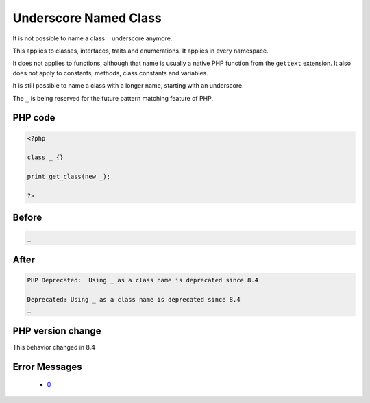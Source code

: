 .. _`underscore-named-class`:

Underscore Named Class
======================
.. meta::
	:description:
		Underscore Named Class: It is not possible to name a class ``_`` underscore anymore.
	:twitter:card: summary_large_image
	:twitter:site: @exakat
	:twitter:title: Underscore Named Class
	:twitter:description: Underscore Named Class: It is not possible to name a class ``_`` underscore anymore
	:twitter:creator: @exakat
	:twitter:image:src: https://php-changed-behaviors.readthedocs.io/en/latest/_static/logo.png
	:og:image: https://php-changed-behaviors.readthedocs.io/en/latest/_static/logo.png
	:og:title: Underscore Named Class
	:og:type: article
	:og:description: It is not possible to name a class ``_`` underscore anymore
	:og:url: https://php-tips.readthedocs.io/en/latest/tips/ClassUnderscore.html
	:og:locale: en

It is not possible to name a class ``_`` underscore anymore. 



This applies to classes, interfaces, traits and enumerations. It applies in every namespace.



It does not applies to functions, although that name is usually a native PHP function from the ``gettext`` extension. It also does not apply to constants, methods, class constants and variables. 



It is still possible to name a class with a longer name, starting with an underscore.



The ``_`` is being reserved for the future pattern matching feature of PHP.

PHP code
________
.. code-block:: php

   <?php
   
   class _ {}
   
   print get_class(new _);
   
   ?>

Before
______
.. code-block:: output

   _

After
______
.. code-block:: output

   PHP Deprecated:  Using _ as a class name is deprecated since 8.4
   
   Deprecated: Using _ as a class name is deprecated since 8.4
   _


PHP version change
__________________
This behavior changed in 8.4


Error Messages
______________

  + `0 <https://php-errors.readthedocs.io/en/latest/messages/.html>`_



